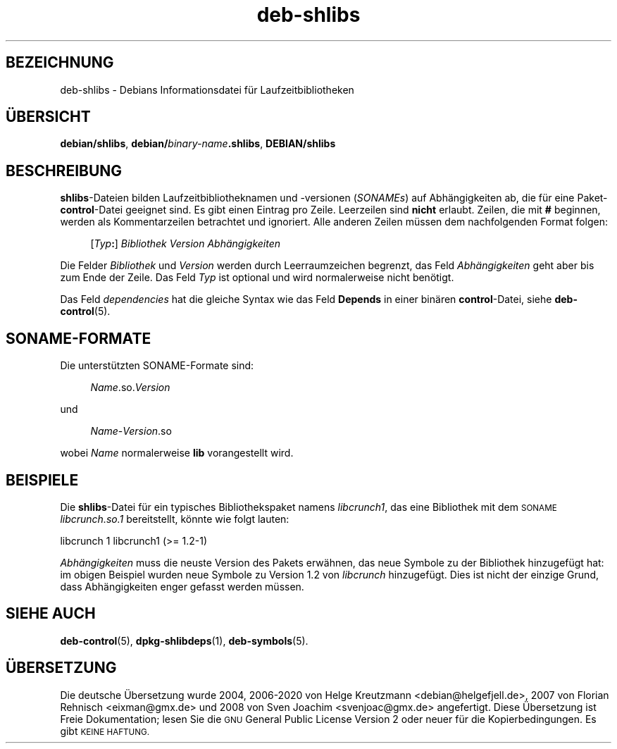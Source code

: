 .\" Automatically generated by Pod::Man 4.11 (Pod::Simple 3.35)
.\"
.\" Standard preamble:
.\" ========================================================================
.de Sp \" Vertical space (when we can't use .PP)
.if t .sp .5v
.if n .sp
..
.de Vb \" Begin verbatim text
.ft CW
.nf
.ne \\$1
..
.de Ve \" End verbatim text
.ft R
.fi
..
.\" Set up some character translations and predefined strings.  \*(-- will
.\" give an unbreakable dash, \*(PI will give pi, \*(L" will give a left
.\" double quote, and \*(R" will give a right double quote.  \*(C+ will
.\" give a nicer C++.  Capital omega is used to do unbreakable dashes and
.\" therefore won't be available.  \*(C` and \*(C' expand to `' in nroff,
.\" nothing in troff, for use with C<>.
.tr \(*W-
.ds C+ C\v'-.1v'\h'-1p'\s-2+\h'-1p'+\s0\v'.1v'\h'-1p'
.ie n \{\
.    ds -- \(*W-
.    ds PI pi
.    if (\n(.H=4u)&(1m=24u) .ds -- \(*W\h'-12u'\(*W\h'-12u'-\" diablo 10 pitch
.    if (\n(.H=4u)&(1m=20u) .ds -- \(*W\h'-12u'\(*W\h'-8u'-\"  diablo 12 pitch
.    ds L" ""
.    ds R" ""
.    ds C` ""
.    ds C' ""
'br\}
.el\{\
.    ds -- \|\(em\|
.    ds PI \(*p
.    ds L" ``
.    ds R" ''
.    ds C`
.    ds C'
'br\}
.\"
.\" Escape single quotes in literal strings from groff's Unicode transform.
.ie \n(.g .ds Aq \(aq
.el       .ds Aq '
.\"
.\" If the F register is >0, we'll generate index entries on stderr for
.\" titles (.TH), headers (.SH), subsections (.SS), items (.Ip), and index
.\" entries marked with X<> in POD.  Of course, you'll have to process the
.\" output yourself in some meaningful fashion.
.\"
.\" Avoid warning from groff about undefined register 'F'.
.de IX
..
.nr rF 0
.if \n(.g .if rF .nr rF 1
.if (\n(rF:(\n(.g==0)) \{\
.    if \nF \{\
.        de IX
.        tm Index:\\$1\t\\n%\t"\\$2"
..
.        if !\nF==2 \{\
.            nr % 0
.            nr F 2
.        \}
.    \}
.\}
.rr rF
.\" ========================================================================
.\"
.IX Title "deb-shlibs 5"
.TH deb-shlibs 5 "2020-08-02" "1.20.5" "dpkg suite"
.\" For nroff, turn off justification.  Always turn off hyphenation; it makes
.\" way too many mistakes in technical documents.
.if n .ad l
.nh
.SH "BEZEICHNUNG"
.IX Header "BEZEICHNUNG"
deb-shlibs \- Debians Informationsdatei f\(:ur Laufzeitbibliotheken
.SH "\(:UBERSICHT"
.IX Header "\(:UBERSICHT"
\&\fBdebian/shlibs\fR, \fBdebian/\fR\fIbinary-name\fR\fB.shlibs\fR, \fBDEBIAN/shlibs\fR
.SH "BESCHREIBUNG"
.IX Header "BESCHREIBUNG"
\&\fBshlibs\fR\-Dateien bilden Laufzeitbibliotheknamen und \-versionen (\fISONAMEs\fR)
auf Abh\(:angigkeiten ab, die f\(:ur eine Paket\-\fBcontrol\fR\-Datei geeignet sind. Es
gibt einen Eintrag pro Zeile. Leerzeilen sind \fBnicht\fR erlaubt. Zeilen, die
mit \fB#\fR beginnen, werden als Kommentarzeilen betrachtet und ignoriert. Alle
anderen Zeilen m\(:ussen dem nachfolgenden Format folgen:
.Sp
.RS 4
[\fITyp\fR\fB:\fR] \fIBibliothek\fR \fIVersion\fR \fIAbh\(:angigkeiten\fR
.RE
.PP
Die Felder \fIBibliothek\fR und \fIVersion\fR werden durch Leerraumzeichen
begrenzt, das Feld \fIAbh\(:angigkeiten\fR geht aber bis zum Ende der Zeile. Das
Feld \fITyp\fR ist optional und wird normalerweise nicht ben\(:otigt.
.PP
Das Feld \fIdependencies\fR hat die gleiche Syntax wie das Feld \fBDepends\fR in
einer bin\(:aren \fBcontrol\fR\-Datei, siehe \fBdeb-control\fR(5).
.SH "SONAME-FORMATE"
.IX Header "SONAME-FORMATE"
Die unterst\(:utzten SONAME-Formate sind:
.Sp
.RS 4
\&\fIName\fR.so.\fIVersion\fR
.RE
.PP
und
.Sp
.RS 4
\&\fIName\fR\-\fIVersion\fR.so
.RE
.PP
wobei \fIName\fR normalerweise \fBlib\fR vorangestellt wird.
.SH "BEISPIELE"
.IX Header "BEISPIELE"
Die \fBshlibs\fR\-Datei f\(:ur ein typisches Bibliothekspaket namens \fIlibcrunch1\fR,
das eine Bibliothek mit dem \s-1SONAME\s0 \fIlibcrunch.so.1\fR bereitstellt, k\(:onnte
wie folgt lauten:
.Sp
.Vb 1
\& libcrunch 1 libcrunch1 (>= 1.2\-1)
.Ve
.PP
\&\fIAbh\(:angigkeiten\fR muss die neuste Version des Pakets erw\(:ahnen, das neue
Symbole zu der Bibliothek hinzugef\(:ugt hat: im obigen Beispiel wurden neue
Symbole zu Version 1.2 von \fIlibcrunch\fR hinzugef\(:ugt. Dies ist nicht der
einzige Grund, dass Abh\(:angigkeiten enger gefasst werden m\(:ussen.
.SH "SIEHE AUCH"
.IX Header "SIEHE AUCH"
\&\fBdeb-control\fR(5), \fBdpkg-shlibdeps\fR(1), \fBdeb-symbols\fR(5).
.SH "\(:UBERSETZUNG"
.IX Header "\(:UBERSETZUNG"
Die deutsche \(:Ubersetzung wurde 2004, 2006\-2020 von Helge Kreutzmann
<debian@helgefjell.de>, 2007 von Florian Rehnisch <eixman@gmx.de> und
2008 von Sven Joachim <svenjoac@gmx.de>
angefertigt. Diese \(:Ubersetzung ist Freie Dokumentation; lesen Sie die
\&\s-1GNU\s0 General Public License Version 2 oder neuer f\(:ur die Kopierbedingungen.
Es gibt \s-1KEINE HAFTUNG.\s0
